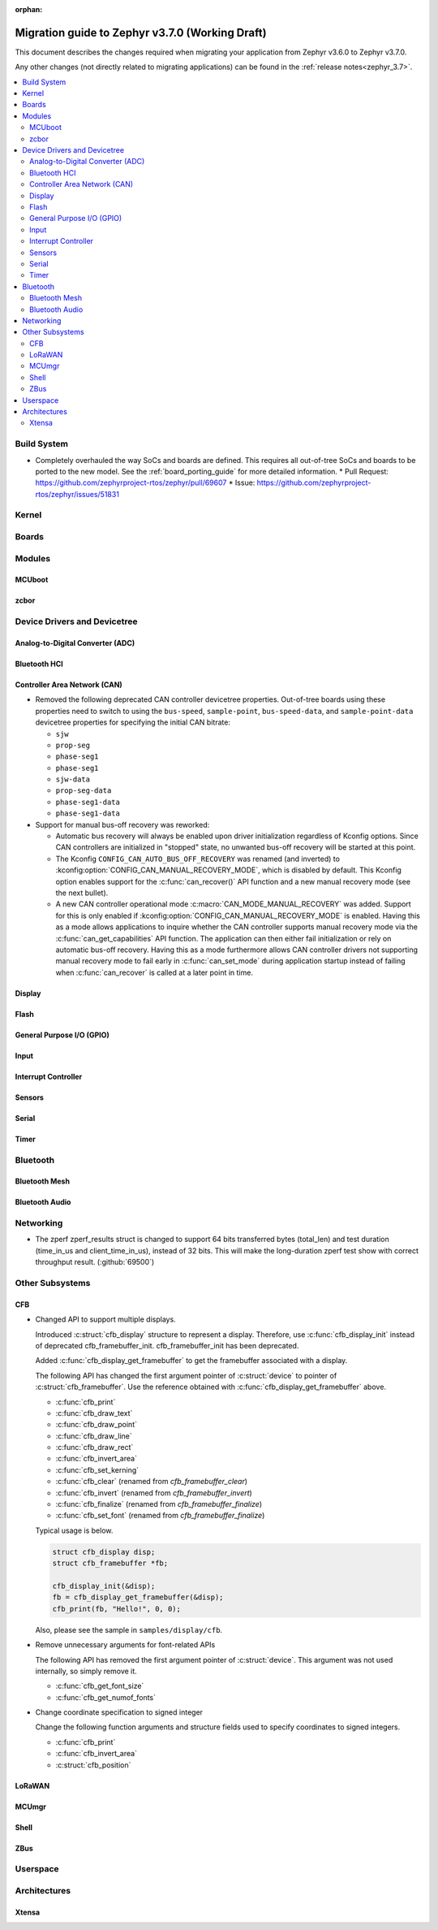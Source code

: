 :orphan:

.. _migration_3.7:

Migration guide to Zephyr v3.7.0 (Working Draft)
################################################

This document describes the changes required when migrating your application from Zephyr v3.6.0 to
Zephyr v3.7.0.

Any other changes (not directly related to migrating applications) can be found in
the :ref:`release notes<zephyr_3.7>`.

.. contents::
    :local:
    :depth: 2

Build System
************

* Completely overhauled the way SoCs and boards are defined. This requires all
  out-of-tree SoCs and boards to be ported to the new model. See the
  :ref:`board_porting_guide` for more detailed information.
  * Pull Request: https://github.com/zephyrproject-rtos/zephyr/pull/69607
  * Issue: https://github.com/zephyrproject-rtos/zephyr/issues/51831

Kernel
******

Boards
******

Modules
*******

MCUboot
=======

zcbor
=====

Device Drivers and Devicetree
*****************************

Analog-to-Digital Converter (ADC)
=================================

Bluetooth HCI
=============

Controller Area Network (CAN)
=============================

* Removed the following deprecated CAN controller devicetree properties. Out-of-tree boards using
  these properties need to switch to using the ``bus-speed``, ``sample-point``, ``bus-speed-data``,
  and ``sample-point-data`` devicetree properties for specifying the initial CAN bitrate:

  * ``sjw``
  * ``prop-seg``
  * ``phase-seg1``
  * ``phase-seg1``
  * ``sjw-data``
  * ``prop-seg-data``
  * ``phase-seg1-data``
  * ``phase-seg1-data``

* Support for manual bus-off recovery was reworked:

  * Automatic bus recovery will always be enabled upon driver initialization regardless of Kconfig
    options. Since CAN controllers are initialized in "stopped" state, no unwanted bus-off recovery
    will be started at this point.
  * The Kconfig ``CONFIG_CAN_AUTO_BUS_OFF_RECOVERY`` was renamed (and inverted) to
    :kconfig:option:`CONFIG_CAN_MANUAL_RECOVERY_MODE`, which is disabled by default. This Kconfig
    option enables support for the :c:func:`can_recover()` API function and a new manual recovery mode
    (see the next bullet).
  * A new CAN controller operational mode :c:macro:`CAN_MODE_MANUAL_RECOVERY` was added. Support for
    this is only enabled if :kconfig:option:`CONFIG_CAN_MANUAL_RECOVERY_MODE` is enabled. Having
    this as a mode allows applications to inquire whether the CAN controller supports manual
    recovery mode via the :c:func:`can_get_capabilities` API function. The application can then
    either fail initialization or rely on automatic bus-off recovery. Having this as a mode
    furthermore allows CAN controller drivers not supporting manual recovery mode to fail early in
    :c:func:`can_set_mode` during application startup instead of failing when :c:func:`can_recover`
    is called at a later point in time.

Display
=======

Flash
=====

General Purpose I/O (GPIO)
==========================

Input
=====

Interrupt Controller
====================

Sensors
=======

Serial
======

Timer
=====

Bluetooth
*********

Bluetooth Mesh
==============

Bluetooth Audio
===============

Networking
**********

* The zperf zperf_results struct is changed to support 64 bits transferred bytes (total_len)
  and test duration (time_in_us and client_time_in_us), instead of 32 bits. This will make
  the long-duration zperf test show with correct throughput result.
  (:github:`69500`)

Other Subsystems
****************

CFB
===

* Changed API to support multiple displays.

  Introduced :c:struct:`cfb_display` structure to represent a display.
  Therefore, use :c:func:`cfb_display_init` instead of deprecated cfb_framebuffer_init.
  cfb_framebuffer_init has been deprecated.

  Added :c:func:`cfb_display_get_framebuffer` to get the framebuffer associated with a display.

  The following API has changed the first argument pointer of :c:struct:`device` to
  pointer of :c:struct:`cfb_framebuffer`.
  Use the reference obtained with :c:func:`cfb_display_get_framebuffer` above.

  * :c:func:`cfb_print`
  * :c:func:`cfb_draw_text`
  * :c:func:`cfb_draw_point`
  * :c:func:`cfb_draw_line`
  * :c:func:`cfb_draw_rect`
  * :c:func:`cfb_invert_area`
  * :c:func:`cfb_set_kerning`
  * :c:func:`cfb_clear` (renamed from `cfb_framebuffer_clear`)
  * :c:func:`cfb_invert` (renamed from `cfb_framebuffer_invert`)
  * :c:func:`cfb_finalize` (renamed from `cfb_framebuffer_finalize`)
  * :c:func:`cfb_set_font` (renamed from `cfb_framebuffer_finalize`)

  Typical usage is below.

  .. code-block:: c

    struct cfb_display disp;
    struct cfb_framebuffer *fb;

    cfb_display_init(&disp);
    fb = cfb_display_get_framebuffer(&disp);
    cfb_print(fb, "Hello!", 0, 0);

  Also, please see the sample in ``samples/display/cfb``.

* Remove unnecessary arguments for font-related APIs

  The following API has removed the first argument pointer of :c:struct:`device`.
  This argument was not used internally, so simply remove it.

  * :c:func:`cfb_get_font_size`
  * :c:func:`cfb_get_numof_fonts`

* Change coordinate specification to signed integer

  Change the following function arguments and structure fields used to specify
  coordinates to signed integers.

  * :c:func:`cfb_print`
  * :c:func:`cfb_invert_area`
  * :c:struct:`cfb_position`



LoRaWAN
=======

MCUmgr
======

Shell
=====

ZBus
====

Userspace
*********

Architectures
*************

Xtensa
======
